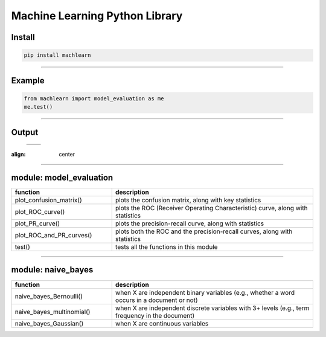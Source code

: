 ===============================
Machine Learning Python Library
===============================

Install
-------

.. code-block:: bash

   pip install machlearn

-----

Example
-------

.. code-block:: python
   
   from machlearn import model_evaluation as me
   me.test()

-----

Output
------

 +------------------------+-----------------------+
 +         |image_test_confusion_matrix|          + 
 +------------------------+-----------------------+
 | |image_test_ROC_curve| + |image_test_PR_curve| +
 +------------------------+-----------------------+

.. |image_test_confusion_matrix| image:: ./examples/model_evaluation/images/test_confusion_matrix.png
:align: center
   
.. |image_test_ROC_curve| image:: ./examples/model_evaluation/images/test_ROC_curve.png
   
.. |image_test_PR_curve| image:: ./examples/model_evaluation/images/test_PR_curve.png
 
-----

module: model_evaluation
------------------------

.. csv-table::
   :header: "function", "description"
   :widths: 10, 20

   "plot_confusion_matrix()", "plots the confusion matrix, along with key statistics"
   "plot_ROC_curve()", "plots the ROC (Receiver Operating Characteristic) curve, along with statistics"
   "plot_PR_curve()", "plots the precision-recall curve, along with statistics"
   "plot_ROC_and_PR_curves()", "plots both the ROC and the precision-recall curves, along with statistics"
   "test()", "tests all the functions in this module"

-----

module: naive_bayes
-------------------

.. csv-table::
   :header: "function", "description"
   :widths: 10, 20

   "naive_bayes_Bernoulli()", "when X are independent binary variables (e.g., whether a word occurs in a document or not)"
   "naive_bayes_multinomial()", "when X are independent discrete variables with 3+ levels (e.g., term frequency in the document)"
   "naive_bayes_Gaussian()", "when X are continuous variables"
